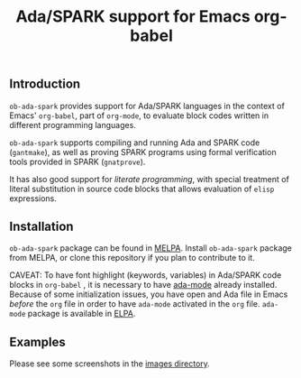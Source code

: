 #+TITLE:Ada/SPARK support for Emacs org-babel


** Introduction
=ob-ada-spark= provides support for Ada/SPARK languages in the context of
Emacs' =org-babel=, part of =org-mode=, to evaluate block codes written in
different programming languages.

=ob-ada-spark= supports compiling and running Ada and SPARK code
(=gantmake=), as well as proving SPARK programs using formal verification
tools provided in SPARK (=gnatprove=).

It has also good support for /literate programming/, with special treatment
of literal substitution in source code blocks that allows evaluation of
=elisp= expressions.

** Installation
=ob-ada-spark= package can be found in [[https://melpa.org][MELPA]]. Install =ob-ada-spark= package
from MELPA, or clone this repository if you plan to contribute to it.

CAVEAT: To have font highlight (keywords, variables) in Ada/SPARK code blocks
in =org-babel= , it is necessary to have [[https://www.nongnu.org/ada-mode][ada-mode]] already installed.
Because of some initialization issues, you have open and Ada file in Emacs
/before/ the =org= file in order to have =ada-mode= activated in the =org=
file. =ada-mode= package is available in [[https://elpa.gnu.org/][ELPA]].

** Examples
Please see some screenshots in the [[file:./images/README.org][images directory]].
